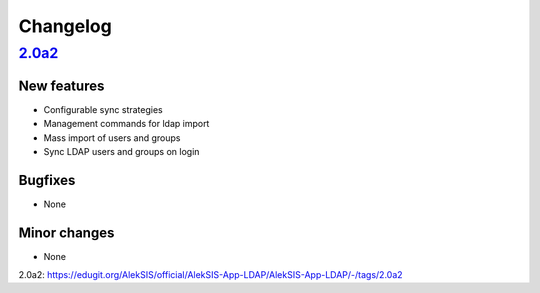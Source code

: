 Changelog
=========

`2.0a2`_
------

New features
~~~~~~~~~~~~

* Configurable sync strategies
* Management commands for ldap import
* Mass import of users and groups
* Sync LDAP users and groups on login

Bugfixes
~~~~~~~~

* None

Minor changes
~~~~~~~~~~~~~

* None

_`2.0a2`: https://edugit.org/AlekSIS/official/AlekSIS-App-LDAP/AlekSIS-App-LDAP/-/tags/2.0a2
